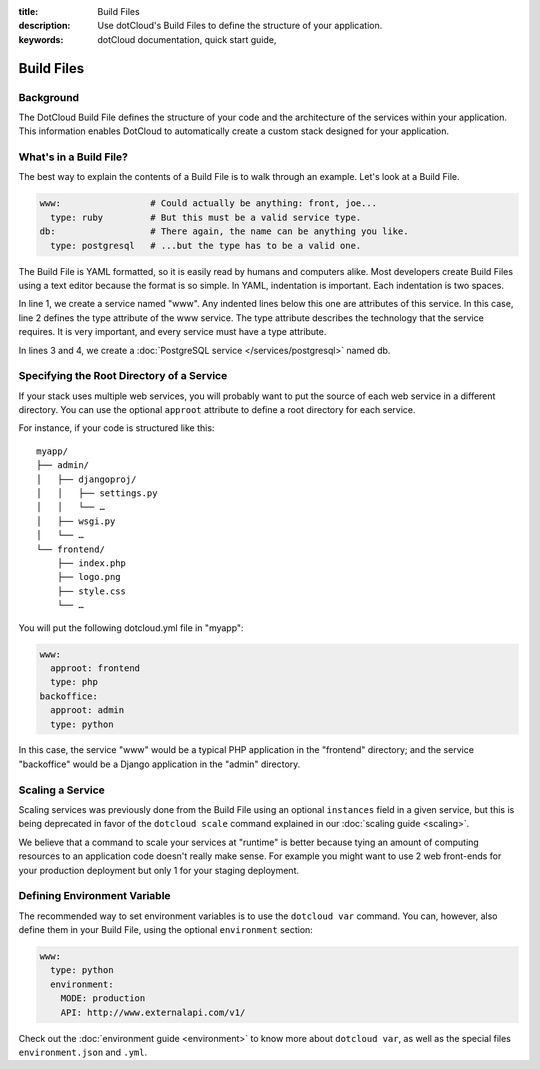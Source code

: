 :title: Build Files
:description: Use dotCloud's Build Files to  define the structure of your application.
:keywords: dotCloud documentation, quick start guide, 

Build Files
===========


Background
----------

The DotCloud Build File defines the structure of your code and the
architecture of the services within your application. This information
enables DotCloud to automatically create a custom stack designed for
your application.


What's in a Build File?
-----------------------

The best way to explain the contents of a Build File is to walk through
an example. Let's look at a Build File.

.. code-block:: yaml

    www:                 # Could actually be anything: front, joe...
      type: ruby         # But this must be a valid service type.
    db:                  # There again, the name can be anything you like.
      type: postgresql   # ...but the type has to be a valid one.

The Build File is YAML formatted, so it is easily read by humans and
computers alike. Most developers create Build Files using a text editor
because the format is so simple. In YAML, indentation is important. Each
indentation is two spaces.

In line 1, we create a service named "www". Any indented lines below
this one are attributes of this service. In this case, line 2 defines
the type attribute of the www service. The type attribute describes the
technology that the service requires. It is very important, and every
service must have a type attribute.

In lines 3 and 4, we create a :doc:`PostgreSQL service </services/postgresql>`
named db.


.. _guides_service_approot:

Specifying the Root Directory of a Service
------------------------------------------

If your stack uses multiple web services, you will probably want to put
the source of each web service in a different directory. You can use the
optional ``approot`` attribute to define a root directory for each service.

For instance, if your code is structured like this::

   myapp/
   ├── admin/
   │   ├── djangoproj/
   │   │   ├── settings.py
   │   │   └── …
   │   ├── wsgi.py
   │   └── …
   └── frontend/
       ├── index.php
       ├── logo.png
       ├── style.css
       └── …

You will put the following dotcloud.yml file in "myapp":

.. code-block:: yaml

    www:
      approot: frontend
      type: php
    backoffice:
      approot: admin
      type: python


In this case, the service "www" would be a typical PHP application in the
"frontend" directory; and the service "backoffice" would be a Django application
in the "admin" directory.


Scaling a Service
-----------------

Scaling services was previously done from the Build File using an optional ``instances``
field in a given service, but this is being deprecated in favor of the
``dotcloud scale`` command explained in our :doc:`scaling guide <scaling>`.

We believe that a command to scale your services at "runtime" is better because
tying an amount of computing resources to an application code doesn't really
make sense. For example you might want to use 2 web front-ends for your
production deployment but only 1 for your staging deployment.


Defining Environment Variable
-----------------------------

The recommended way to set environment variables is to use the
``dotcloud var`` command. You can, however, also define them in
your Build File, using the optional ``environment`` section:

.. code-block:: yaml

   www:
     type: python
     environment:
       MODE: production
       API: http://www.externalapi.com/v1/

Check out the :doc:`environment guide <environment>` to know more
about ``dotcloud var``, as well as the special files ``environment.json``
and ``.yml``.
